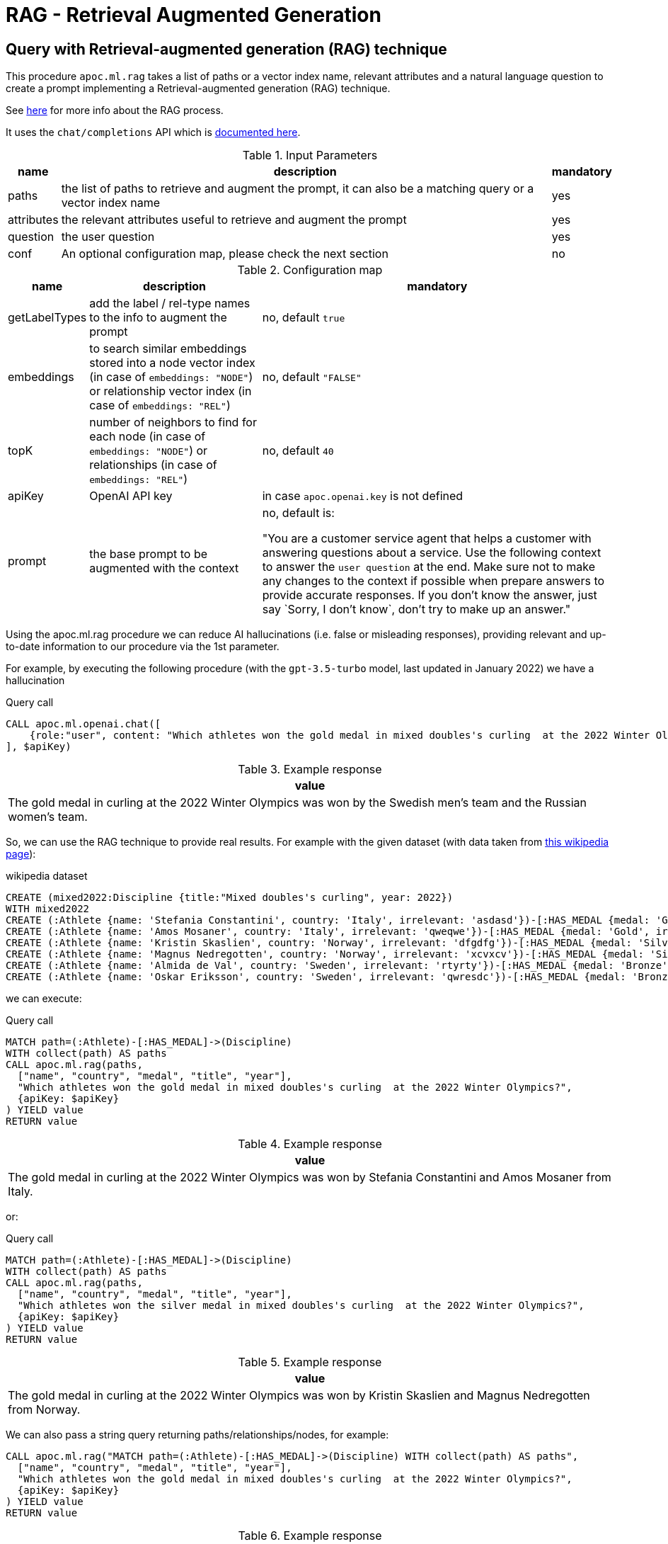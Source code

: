 [[rag]]
= RAG - Retrieval Augmented Generation
:description: This section describes procedures that can be used to access the RAG - Retrieval Augmented Generation.

== Query with Retrieval-augmented generation (RAG) technique

This procedure `apoc.ml.rag` takes a list of paths or a vector index name, relevant attributes and a natural language question
to create a prompt implementing a Retrieval-augmented generation (RAG) technique.

See https://aws.amazon.com/what-is/retrieval-augmented-generation/[here] for more info about the RAG process.

It uses the `chat/completions` API which is https://platform.openai.com/docs/api-reference/chat/create[documented here^].



.Input Parameters
[%autowidth, opts=header]
|===
| name | description | mandatory
| paths | the list of paths to retrieve and augment the prompt, it can also be a matching query or a vector index name | yes
| attributes | the relevant attributes useful to retrieve and augment the prompt | yes
| question | the user question | yes
| conf | An optional configuration map, please check the next section | no
|===


.Configuration map
[%autowidth, opts=header]
|===
| name | description | mandatory
| getLabelTypes | add the label / rel-type names to the info to augment the prompt | no, default `true`
| embeddings | to search similar embeddings stored into a node vector index (in case of `embeddings: "NODE"`) or relationship vector index (in case of `embeddings: "REL"`) | no, default `"FALSE"`
| topK | number of neighbors to find for each node (in case of `embeddings: "NODE"`) or relationships (in case of `embeddings: "REL"`) | no, default `40`
| apiKey | OpenAI API key | in case `apoc.openai.key` is not defined
| prompt | the base prompt to be augmented with the context | no, default is:

"You are a customer service agent that helps a customer with answering questions about a service.
Use the following context to answer the `user question` at the end.
Make sure not to make any changes to the context if possible when prepare answers to provide accurate responses.
If you don't know the answer, just say \`Sorry, I don't know`, don't try to make up an answer."
|===


Using the apoc.ml.rag procedure we can reduce AI hallucinations (i.e. false or misleading responses),
providing relevant and up-to-date information to our procedure via the 1st parameter.

For example, by executing the following procedure (with the `gpt-3.5-turbo` model, last updated in January 2022)
we have a hallucination

.Query call
[source,cypher]
----
CALL apoc.ml.openai.chat([
    {role:"user", content: "Which athletes won the gold medal in mixed doubles's curling  at the 2022 Winter Olympics?"}
], $apiKey)
----

.Example response
[opts="header"]
|===
| value
| The gold medal in curling at the 2022 Winter Olympics was won by the Swedish men's team and the Russian women's team.
|===

So, we can use the RAG technique to provide real results.
For example with the given dataset (with data taken from https://en.wikipedia.org/wiki/Curling_at_the_2022_Winter_Olympics[this wikipedia page]):

.wikipedia dataset
[source,cypher]
----
CREATE (mixed2022:Discipline {title:"Mixed doubles's curling", year: 2022})
WITH mixed2022
CREATE (:Athlete {name: 'Stefania Constantini', country: 'Italy', irrelevant: 'asdasd'})-[:HAS_MEDAL {medal: 'Gold', irrelevant2: 'asdasd'}]->(mixed2022)
CREATE (:Athlete {name: 'Amos Mosaner', country: 'Italy', irrelevant: 'qweqwe'})-[:HAS_MEDAL {medal: 'Gold', irrelevant2: 'rwerew'}]->(mixed2022)
CREATE (:Athlete {name: 'Kristin Skaslien', country: 'Norway', irrelevant: 'dfgdfg'})-[:HAS_MEDAL {medal: 'Silver', irrelevant2: 'gdfg'}]->(mixed2022)
CREATE (:Athlete {name: 'Magnus Nedregotten', country: 'Norway', irrelevant: 'xcvxcv'})-[:HAS_MEDAL {medal: 'Silver', irrelevant2: 'asdasd'}]->(mixed2022)
CREATE (:Athlete {name: 'Almida de Val', country: 'Sweden', irrelevant: 'rtyrty'})-[:HAS_MEDAL {medal: 'Bronze', irrelevant2: 'bfbfb'}]->(mixed2022)
CREATE (:Athlete {name: 'Oskar Eriksson', country: 'Sweden', irrelevant: 'qwresdc'})-[:HAS_MEDAL {medal: 'Bronze', irrelevant2: 'juju'}]->(mixed2022)
----

we can execute:

.Query call
[source,cypher]
----
MATCH path=(:Athlete)-[:HAS_MEDAL]->(Discipline)
WITH collect(path) AS paths
CALL apoc.ml.rag(paths,
  ["name", "country", "medal", "title", "year"],
  "Which athletes won the gold medal in mixed doubles's curling  at the 2022 Winter Olympics?",
  {apiKey: $apiKey}
) YIELD value
RETURN value
----

.Example response
[opts="header"]
|===
| value
| The gold medal in curling at the 2022 Winter Olympics was won by Stefania Constantini and Amos Mosaner from Italy.
|===

or:

.Query call
[source,cypher]
----
MATCH path=(:Athlete)-[:HAS_MEDAL]->(Discipline)
WITH collect(path) AS paths
CALL apoc.ml.rag(paths,
  ["name", "country", "medal", "title", "year"],
  "Which athletes won the silver medal in mixed doubles's curling  at the 2022 Winter Olympics?",
  {apiKey: $apiKey}
) YIELD value
RETURN value
----

.Example response
[opts="header"]
|===
| value
| The gold medal in curling at the 2022 Winter Olympics was won by Kristin Skaslien and Magnus Nedregotten from Norway.
|===

We can also pass a string query returning paths/relationships/nodes, for example:

[source,cypher]
----
CALL apoc.ml.rag("MATCH path=(:Athlete)-[:HAS_MEDAL]->(Discipline) WITH collect(path) AS paths",
  ["name", "country", "medal", "title", "year"],
  "Which athletes won the gold medal in mixed doubles's curling  at the 2022 Winter Olympics?",
  {apiKey: $apiKey}
) YIELD value
RETURN value
----

.Example response
[opts="header"]
|===
| value
| The gold medal in curling at the 2022 Winter Olympics was won by Stefania Constantini and Amos Mosaner from Italy.
|===

or we can pass a vector index name as the 1st parameter, in case we stored useful info into embedding nodes.
For example, given this node vector index:

[source,cypher]
----
CREATE VECTOR INDEX `rag-embeddings`
FOR (n:RagEmbedding) ON (n.embedding)
OPTIONS {indexConfig: {
 `vector.dimensions`: 1536,
 `vector.similarity_function`: 'cosine'
}}
----

and some (:RagEmbedding) nodes with the `text` properties, we can execute:

[source,cypher]
----
CALL apoc.ml.rag("rag-embeddings",
  ["text"],
  "Which athletes won the gold medal in mixed doubles's curling  at the 2022 Winter Olympics?",
  {apiKey: $apiKey, embeddings: "NODE", topK: 20}
) YIELD value
RETURN value
----

or, with a relationship vector index:


[source,cypher]
----
CREATE VECTOR INDEX `rag-rel-embeddings`
FOR ()-[r:RAG_EMBEDDING]-() ON (r.embedding)
OPTIONS {indexConfig: {
 `vector.dimensions`: 1536,
 `vector.similarity_function`: 'cosine'
}}
----

and some [:RagEmbedding] relationships with the `text` properties, we can execute:

[source,cypher]
----
CALL apoc.ml.rag("rag-rel-embeddings",
  ["text"],
  "Which athletes won the gold medal in mixed doubles's curling  at the 2022 Winter Olympics?",
  {apiKey: $apiKey, embeddings: "REL", topK: 20}
) YIELD value
RETURN value
----

